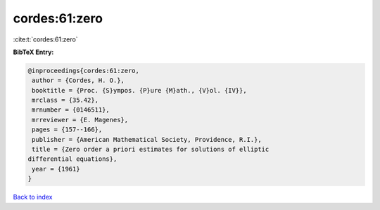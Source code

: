 cordes:61:zero
==============

:cite:t:`cordes:61:zero`

**BibTeX Entry:**

.. code-block:: bibtex

   @inproceedings{cordes:61:zero,
    author = {Cordes, H. O.},
    booktitle = {Proc. {S}ympos. {P}ure {M}ath., {V}ol. {IV}},
    mrclass = {35.42},
    mrnumber = {0146511},
    mrreviewer = {E. Magenes},
    pages = {157--166},
    publisher = {American Mathematical Society, Providence, R.I.},
    title = {Zero order a priori estimates for solutions of elliptic
   differential equations},
    year = {1961}
   }

`Back to index <../By-Cite-Keys.html>`_
